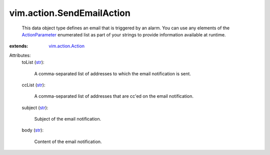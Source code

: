 .. _str: https://docs.python.org/2/library/stdtypes.html

.. _ActionParameter: ../../vim/action/Action/ActionParameter.rst

.. _vim.action.Action: ../../vim/action/Action.rst


vim.action.SendEmailAction
==========================
  This data object type defines an email that is triggered by an alarm. You can use any elements of the `ActionParameter`_ enumerated list as part of your strings to provide information available at runtime.
:extends: vim.action.Action_

Attributes:
    toList (`str`_):

       A comma-separated list of addresses to which the email notification is sent.
    ccList (`str`_):

       A comma-separated list of addresses that are cc'ed on the email notification.
    subject (`str`_):

       Subject of the email notification.
    body (`str`_):

       Content of the email notification.
